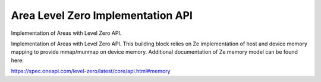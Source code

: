 Area Level Zero Implementation API
==================================

Implementation of Areas with Level Zero API.

.. codeblock:: c
        #include <aml/area/ze.h>

Implementation of Areas with Level Zero API.
This building block relies on Ze implementation of
host and device memory mapping to provide mmap/munmap on device memory.
Additional documentation of Ze memory model can be found here:

https://spec.oneapi.com/level-zero/latest/core/api.html#memory

.. doxygengroup:: aml_area_ze
